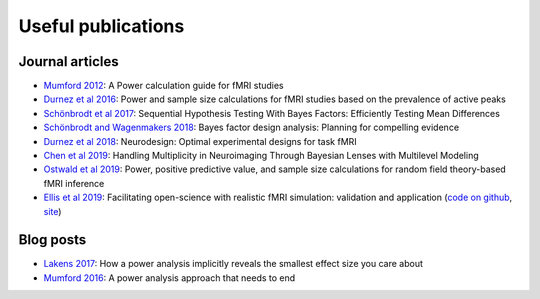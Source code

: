 Useful publications
===================


Journal articles
****************

* `Mumford 2012`_: A Power calculation guide for fMRI studies
* `Durnez et al 2016`_: Power and sample size calculations for fMRI studies based on the prevalence of active peaks
* `Schönbrodt et al 2017`_: Sequential Hypothesis Testing With Bayes Factors: Efficiently Testing Mean Differences
* `Schönbrodt and Wagenmakers 2018`_: Bayes factor design analysis: Planning for compelling evidence
* `Durnez et al 2018`_: Neurodesign: Optimal experimental designs for task fMRI
* `Chen et al 2019`_: Handling Multiplicity in Neuroimaging Through Bayesian Lenses with Multilevel Modeling
* `Ostwald et al 2019`_: Power, positive predictive value, and sample size calculations for random field theory-based fMRI inference
* `Ellis et al 2019`_: Facilitating open-science with realistic fMRI simulation: validation and application (`code on github`_, `site`_)

.. _Mumford 2012: https://www.ncbi.nlm.nih.gov/pubmed/22641837
.. _Durnez et al 2016: https://www.biorxiv.org/content/10.1101/049429v1
.. _Schönbrodt et al 2017: https://www.ncbi.nlm.nih.gov/pubmed/26651986
.. _Schönbrodt and Wagenmakers 2018: https://www.ncbi.nlm.nih.gov/pubmed/28251595
.. _Durnez et al 2018: https://www.biorxiv.org/content/10.1101/119594v2
.. _Chen et al 2019: https://www.ncbi.nlm.nih.gov/pubmed/30649677
.. _Ostwald et al 2019: https://www.biorxiv.org/content/10.1101/613331v2
.. _Ellis et al 2019: https://www.biorxiv.org/content/10.1101/532424v2
.. _code on github: https://github.com/brainiak/brainiak
.. _site: https://brainiak.org/




Blog posts
**********

* `Lakens 2017`_: How a power analysis implicitly reveals the smallest effect size you care about
* `Mumford 2016`_: A power analysis approach that needs to end

.. _Lakens 2017: http://daniellakens.blogspot.com/2017/05/how-power-analysis-implicitly-reveals.html
.. _Mumford 2016: https://mumfordbrainstats.tumblr.com/post/146309408536/a-power-analysis-approach-that-needs-to-end
